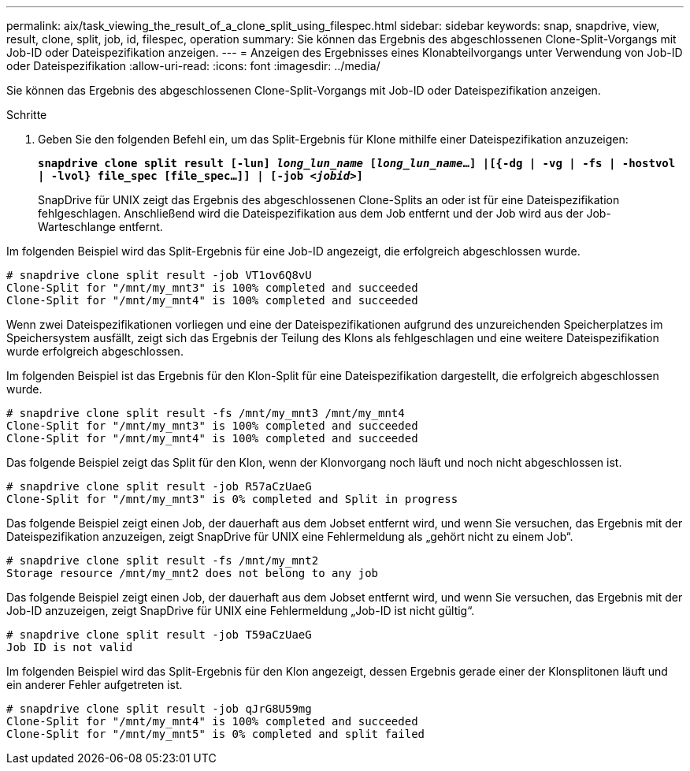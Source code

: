 ---
permalink: aix/task_viewing_the_result_of_a_clone_split_using_filespec.html 
sidebar: sidebar 
keywords: snap, snapdrive, view, result, clone, split, job, id, filespec, operation 
summary: Sie können das Ergebnis des abgeschlossenen Clone-Split-Vorgangs mit Job-ID oder Dateispezifikation anzeigen. 
---
= Anzeigen des Ergebnisses eines Klonabteilvorgangs unter Verwendung von Job-ID oder Dateispezifikation
:allow-uri-read: 
:icons: font
:imagesdir: ../media/


[role="lead"]
Sie können das Ergebnis des abgeschlossenen Clone-Split-Vorgangs mit Job-ID oder Dateispezifikation anzeigen.

.Schritte
. Geben Sie den folgenden Befehl ein, um das Split-Ergebnis für Klone mithilfe einer Dateispezifikation anzuzeigen:
+
`*snapdrive clone split result [-lun] _long_lun_name_ [_long_lun_name_...] |[{-dg | -vg | -fs | -hostvol | -lvol} file_spec [file_spec...]] | [-job _<jobid>_]*`

+
SnapDrive für UNIX zeigt das Ergebnis des abgeschlossenen Clone-Splits an oder ist für eine Dateispezifikation fehlgeschlagen. Anschließend wird die Dateispezifikation aus dem Job entfernt und der Job wird aus der Job-Warteschlange entfernt.



Im folgenden Beispiel wird das Split-Ergebnis für eine Job-ID angezeigt, die erfolgreich abgeschlossen wurde.

[listing]
----
# snapdrive clone split result -job VT1ov6Q8vU
Clone-Split for "/mnt/my_mnt3" is 100% completed and succeeded
Clone-Split for "/mnt/my_mnt4" is 100% completed and succeeded
----
Wenn zwei Dateispezifikationen vorliegen und eine der Dateispezifikationen aufgrund des unzureichenden Speicherplatzes im Speichersystem ausfällt, zeigt sich das Ergebnis der Teilung des Klons als fehlgeschlagen und eine weitere Dateispezifikation wurde erfolgreich abgeschlossen.

Im folgenden Beispiel ist das Ergebnis für den Klon-Split für eine Dateispezifikation dargestellt, die erfolgreich abgeschlossen wurde.

[listing]
----
# snapdrive clone split result -fs /mnt/my_mnt3 /mnt/my_mnt4
Clone-Split for "/mnt/my_mnt3" is 100% completed and succeeded
Clone-Split for "/mnt/my_mnt4" is 100% completed and succeeded
----
Das folgende Beispiel zeigt das Split für den Klon, wenn der Klonvorgang noch läuft und noch nicht abgeschlossen ist.

[listing]
----
# snapdrive clone split result -job R57aCzUaeG
Clone-Split for "/mnt/my_mnt3" is 0% completed and Split in progress
----
Das folgende Beispiel zeigt einen Job, der dauerhaft aus dem Jobset entfernt wird, und wenn Sie versuchen, das Ergebnis mit der Dateispezifikation anzuzeigen, zeigt SnapDrive für UNIX eine Fehlermeldung als „gehört nicht zu einem Job“.

[listing]
----
# snapdrive clone split result -fs /mnt/my_mnt2
Storage resource /mnt/my_mnt2 does not belong to any job
----
Das folgende Beispiel zeigt einen Job, der dauerhaft aus dem Jobset entfernt wird, und wenn Sie versuchen, das Ergebnis mit der Job-ID anzuzeigen, zeigt SnapDrive für UNIX eine Fehlermeldung „Job-ID ist nicht gültig“.

[listing]
----
# snapdrive clone split result -job T59aCzUaeG
Job ID is not valid
----
Im folgenden Beispiel wird das Split-Ergebnis für den Klon angezeigt, dessen Ergebnis gerade einer der Klonsplitonen läuft und ein anderer Fehler aufgetreten ist.

[listing]
----
# snapdrive clone split result -job qJrG8U59mg
Clone-Split for "/mnt/my_mnt4" is 100% completed and succeeded
Clone-Split for "/mnt/my_mnt5" is 0% completed and split failed
----